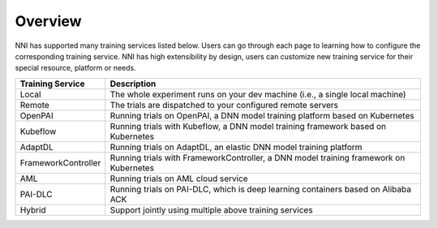 Overview
========

NNI has supported many training services listed below. Users can go through each page to learning how to configure the corresponding training service. NNI has high extensibility by design, users can customize new training service for their special resource, platform or needs.


..  list-table::
    :header-rows: 1

    * - Training Service
      - Description
    * - Local
      - The whole experiment runs on your dev machine (i.e., a single local machine)
    * - Remote
      - The trials are dispatched to your configured remote servers
    * - OpenPAI
      - Running trials on OpenPAI, a DNN model training platform based on Kubernetes
    * - Kubeflow
      - Running trials with Kubeflow, a DNN model training framework based on Kubernetes
    * - AdaptDL
      - Running trials on AdaptDL, an elastic DNN model training platform
    * - FrameworkController
      - Running trials with FrameworkController, a DNN model training framework on Kubernetes
    * - AML
      - Running trials on AML cloud service
    * - PAI-DLC
      - Running trials on PAI-DLC, which is deep learning containers based on Alibaba ACK
    * - Hybrid
      - Support jointly using multiple above training services